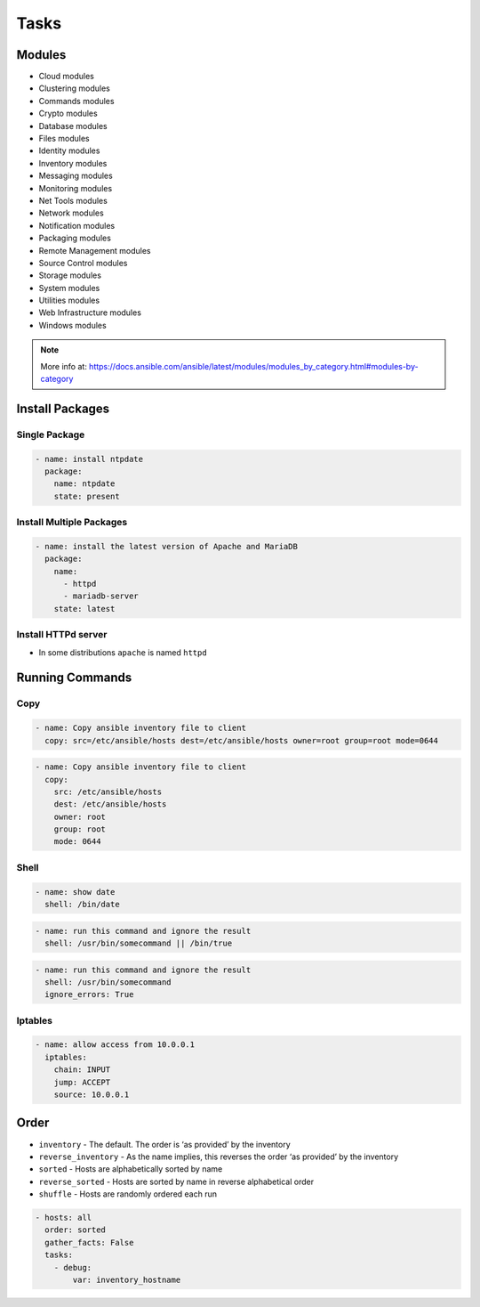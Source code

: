 *****
Tasks
*****

Modules
=======
* Cloud modules
* Clustering modules
* Commands modules
* Crypto modules
* Database modules
* Files modules
* Identity modules
* Inventory modules
* Messaging modules
* Monitoring modules
* Net Tools modules
* Network modules
* Notification modules
* Packaging modules
* Remote Management modules
* Source Control modules
* Storage modules
* System modules
* Utilities modules
* Web Infrastructure modules
* Windows modules

.. note:: More info at: https://docs.ansible.com/ansible/latest/modules/modules_by_category.html#modules-by-category


Install Packages
================

Single Package
--------------
.. code-block:: yaml

    - name: install ntpdate
      package:
        name: ntpdate
        state: present

Install Multiple Packages
-------------------------
.. code-block:: yaml

    - name: install the latest version of Apache and MariaDB
      package:
        name:
          - httpd
          - mariadb-server
        state: latest

Install HTTPd server
--------------------
* In some distributions ``apache`` is named ``httpd``

.. code-block:: yaml
    :caption: This uses a variable as this changes per distribution

    - name: remove the apache package
      package:
        name: "{{ apache }}"
        state: absent


Running Commands
================

Copy
----
.. code-block:: yaml

    - name: Copy ansible inventory file to client
      copy: src=/etc/ansible/hosts dest=/etc/ansible/hosts owner=root group=root mode=0644

.. code-block:: yaml

    - name: Copy ansible inventory file to client
      copy:
        src: /etc/ansible/hosts
        dest: /etc/ansible/hosts
        owner: root
        group: root
        mode: 0644

.. code-block:: yaml
    :caption: Variables can be used in action lines. Suppose you defined a variable called vhost in the vars section

    - name: create a virtual host file for {{ vhost }}
      template:
        src: myfile.j2
        dest: /etc/httpd/conf.d/{{ vhost }}
        owner: root
        group: root
        mode: 0644

Shell
-----
.. code-block:: yaml

    - name: show date
      shell: /bin/date

.. code-block:: yaml

    - name: run this command and ignore the result
      shell: /usr/bin/somecommand || /bin/true

.. code-block:: yaml

    - name: run this command and ignore the result
      shell: /usr/bin/somecommand
      ignore_errors: True

Iptables
--------
.. code-block:: yaml

    - name: allow access from 10.0.0.1
      iptables:
        chain: INPUT
        jump: ACCEPT
        source: 10.0.0.1


Order
=====
* ``inventory`` - The default. The order is ‘as provided’ by the inventory
* ``reverse_inventory`` - As the name implies, this reverses the order ‘as provided’ by the inventory
* ``sorted`` - Hosts are alphabetically sorted by name
* ``reverse_sorted`` - Hosts are sorted by name in reverse alphabetical order
* ``shuffle`` - Hosts are randomly ordered each run

.. code-block:: yaml

    - hosts: all
      order: sorted
      gather_facts: False
      tasks:
        - debug:
            var: inventory_hostname
